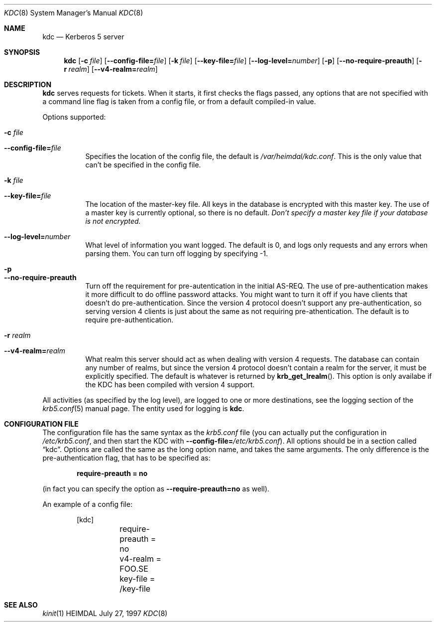 .\" $Id$
.\"
.Dd July 27, 1997
.Dt KDC 8
.Os HEIMDAL
.Sh NAME
.Nm kdc
.Nd
Kerberos 5 server
.Sh SYNOPSIS
.Nm
.Op Fl c Ar file
.Op Fl -config-file= Ns Ar file
.Op Fl k Ar file
.Op Fl -key-file= Ns Ar file
.Op Fl -log-level= Ns Ar number
.Op Fl p
.Op Fl -no-require-preauth
.Op Fl r Ar realm
.Op Fl -v4-realm= Ns Ar realm

.Sh DESCRIPTION
.Nm
serves requests for tickets. When it starts, it first checks the flags
passed, any options that are not specified with a command line flag is
taken from a config file, or from a default compiled-in value.
.Pp
Options supported:
.Bl -tag -width Ds
.It Fl c Ar file
.It Fl -config-file= Ns Ar file
Specifies the location of the config file, the default is
.Pa /var/heimdal/kdc.conf .
This is the only value that can't be specified in the config file.
.It Fl k Ar file
.It Fl -key-file= Ns Ar file
The location of the master-key file. All keys in the database is
encrypted with this master key. The use of a master key is currently
optional, so there is no default. 
.Em "Don't specify a master key file if your database is not encrypted."
.It Fl -log-level= Ns Ar number
What level of information you want logged. The default is 0, and logs
only requests and any errors when parsing them. You can turn off
logging by specifying -1.
.It Fl p
.It Fl -no-require-preauth
Turn off the requirement for pre-autentication in the initial
AS-REQ. The use of pre-authentication makes it more difficult to do
offline password attacks. You might want to turn it off if you have
clients that doesn't do pre-authentication. Since the version 4
protocol doesn't support any pre-authentication, so serving version 4
clients is just about the same as not requiring pre-athentication. The
default is to require pre-authentication.
.It Fl r Ar realm
.It Fl -v4-realm= Ns Ar realm
What realm this server should act as when dealing with version 4
requests. The database can contain any number of realms, but since the
version 4 protocol doesn't contain a realm for the server, it must be
explicitly specified. The default is whatever is returned by
.Fn krb_get_lrealm .
This option is only availabe if the KDC has been compiled with version
4 support.
.El
.Pp
All activities (as specified by the log level), are logged to one or
more destinations, see the logging section of the
.Xr krb5.conf 5
manual page. The entity used for logging is
.Nm kdc .
.Sh CONFIGURATION FILE
The configuration file has the same syntax as the 
.Pa krb5.conf
file (you can actually put the configuration in
.Pa /etc/krb5.conf ,
and then start the KDC with
.Fl -config-file= Ns Ar /etc/krb5.conf ) .
All options should be in a section called
.Dq kdc .
Options are called the same as the long option name, and takes the
same arguments. The only difference is the pre-authentication flag,
that has to be specified as:
.Pp
.Dl require-preauth = no
.Pp
(in fact you can specify the option as
.Fl -require-preauth=no
as well).
.Pp
An example of a config file:
.Bd -literal -offset indent
[kdc]
	require-preauth = no
	v4-realm = FOO.SE
	key-file = /key-file
.Ed
.Sh SEE ALSO
.Xr kinit 1
